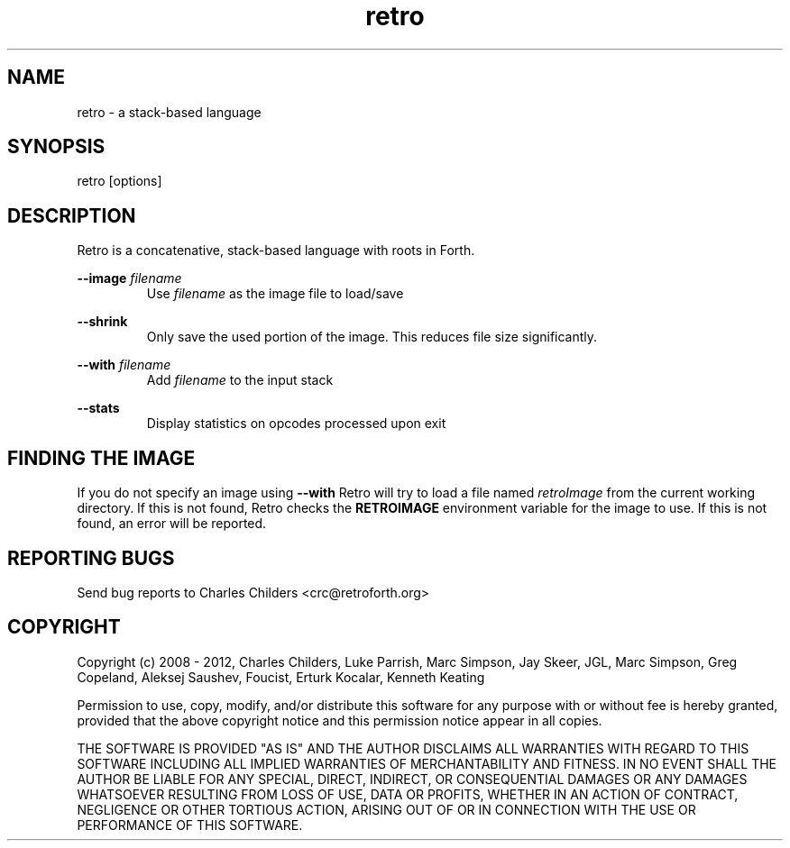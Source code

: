 .TH retro 1 "February 2012" "" "Retro Language"

.SH NAME
.P
retro - a stack-based language

.SH SYNOPSIS
.P
retro [options]

.SH DESCRIPTION
.P
Retro is a concatenative, stack-based language with roots in Forth.

.P
.B
--image
.I
filename
.RS
Use
.I
filename
as the image file to load/save
.RE

.P
.B
--shrink
.RS
Only save the used portion of the image. This reduces file size significantly.
.RE

.P
.B
--with
.I
filename
.RS
Add
.I
filename
to the input stack
.RE

.P
.B
--stats
.RS
Display statistics on opcodes processed upon exit
.RE

.SH FINDING THE IMAGE
.P
If you do not specify an image using
.B
--with
Retro will try to load a file named
.I
retroImage
from the current working directory. If this is not found, Retro
checks the
.B
RETROIMAGE
environment variable for the image to use. If this is not found,
an error will be reported.

.SH REPORTING BUGS
.P
Send bug reports to Charles Childers <crc@retroforth.org>

.SH COPYRIGHT
.P
Copyright (c) 2008 - 2012,
Charles Childers, Luke Parrish, Marc Simpson, Jay Skeer,
JGL, Marc Simpson, Greg Copeland, Aleksej Saushev,
Foucist, Erturk Kocalar, Kenneth Keating

.P
Permission to use, copy, modify, and/or distribute this software for
any purpose with or without fee is hereby granted, provided that the
above copyright notice and this permission notice appear in all
copies.

.P
THE SOFTWARE IS PROVIDED "AS IS" AND THE AUTHOR DISCLAIMS ALL
WARRANTIES WITH REGARD TO THIS SOFTWARE INCLUDING ALL IMPLIED
WARRANTIES OF MERCHANTABILITY AND FITNESS. IN NO EVENT SHALL THE
AUTHOR BE LIABLE FOR ANY SPECIAL, DIRECT, INDIRECT, OR CONSEQUENTIAL
DAMAGES OR ANY DAMAGES WHATSOEVER RESULTING FROM LOSS OF USE, DATA OR
PROFITS, WHETHER IN AN ACTION OF CONTRACT, NEGLIGENCE OR OTHER
TORTIOUS ACTION, ARISING OUT OF OR IN CONNECTION WITH THE USE OR
PERFORMANCE OF THIS SOFTWARE.
